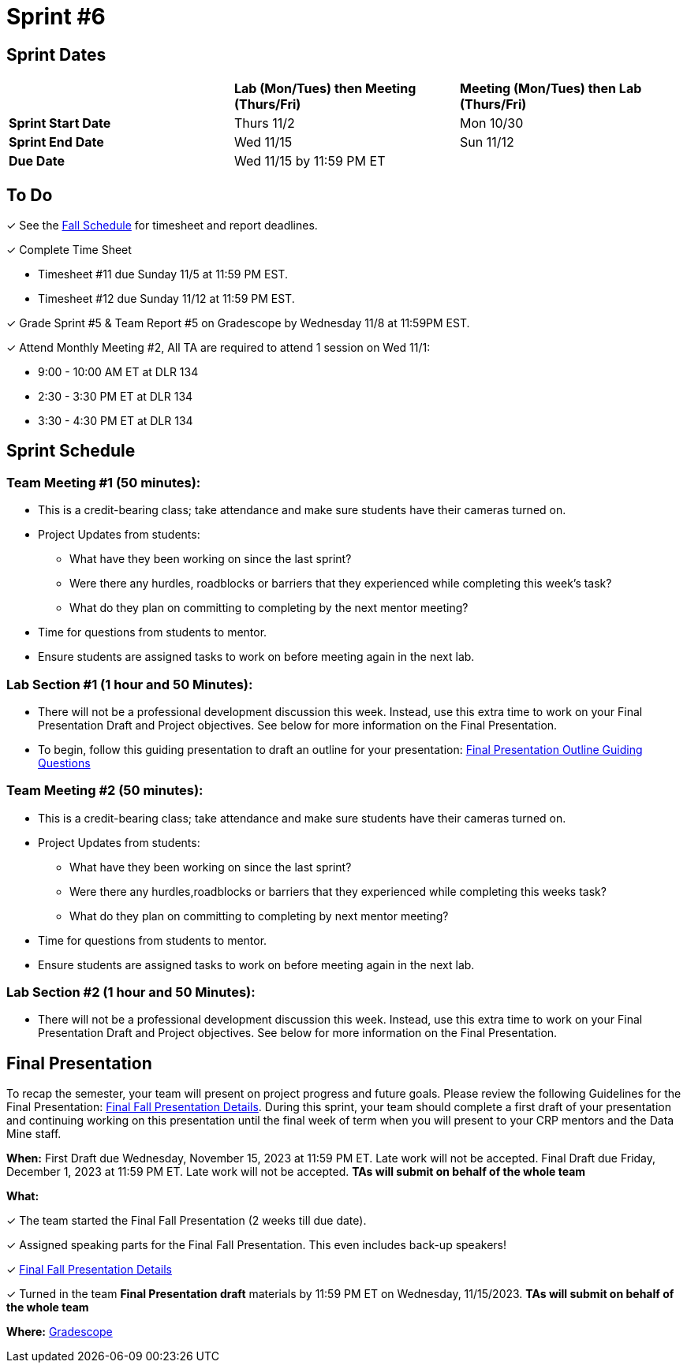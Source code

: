 = Sprint #6

== Sprint Dates

[cols="<.^1,^.^1,^.^1"]
|===

| |*Lab (Mon/Tues) then Meeting (Thurs/Fri)* |*Meeting (Mon/Tues) then Lab (Thurs/Fri)*

|*Sprint Start Date*
|Thurs 11/2
|Mon 10/30

|*Sprint End Date*
|Wed 11/15
|Sun 11/12

|*Due Date*
2+| Wed 11/15 by 11:59 PM ET

|===

== To Do

&#10003; See the xref:fall2023/schedule.adoc[Fall Schedule] for timesheet and report deadlines.

&#10003; Complete Time Sheet

* Timesheet #11 due Sunday 11/5 at 11:59 PM EST.
* Timesheet #12 due Sunday 11/12 at 11:59 PM EST.

&#10003; Grade Sprint #5 & Team Report #5 on Gradescope by Wednesday 11/8 at 11:59PM EST.

&#10003; Attend Monthly Meeting #2, All TA are required to attend 1 session on Wed 11/1:

* 9:00 - 10:00 AM ET at DLR 134
* 2:30 - 3:30 PM ET at DLR 134
* 3:30 - 4:30 PM ET at DLR 134

== Sprint Schedule

=== Team Meeting #1 (50 minutes):

* This is a credit-bearing class; take attendance and make sure students have their cameras turned on.

* Project Updates from students:
** What have they been working on since the last sprint?
** Were there any hurdles, roadblocks or barriers that they experienced while completing this week's task?
** What do they plan on committing to completing by the next mentor meeting?
* Time for questions from students to mentor.

* Ensure students are assigned tasks to work on before meeting again in the next lab.


=== Lab Section #1 (1 hour and 50 Minutes):

* There will not be a professional development discussion this week. Instead, use this extra time to work on your Final Presentation Draft and Project objectives. See below for more information on the Final Presentation.
* To begin, follow this guiding presentation to draft an outline for your presentation: xref:attachment$Final_Presentation_Outline.pptx[Final Presentation Outline Guiding Questions]

=== Team Meeting #2 (50 minutes):

* This is a credit-bearing class; take attendance and make sure students have their cameras turned on.

* Project Updates from students:
** What have they been working on since the last sprint?
** Were there any hurdles,roadblocks or barriers that they experienced while completing this weeks task?
** What do they plan on committing to completing by next mentor meeting?
* Time for questions from students to mentor.

* Ensure students are assigned tasks to work on before meeting again in the next lab.

=== Lab Section #2 (1 hour and 50 Minutes):

* There will not be a professional development discussion this week. Instead, use this extra time to work on your Final Presentation Draft and Project objectives. See below for more information on the Final Presentation.

== Final Presentation

To recap the semester, your team will present on project progress and future goals. Please review the following Guidelines for the Final Presentation: xref:fall2023/final_presentation.adoc[Final Fall Presentation Details]. During this sprint, your team should complete a first draft of your presentation and continuing working on this presentation until the final week of term when you will present to your CRP mentors and the Data Mine staff.

*When:* First Draft due Wednesday, November 15, 2023 at 11:59 PM ET. Late work will not be accepted. Final Draft due Friday, December 1, 2023 at 11:59 PM ET. Late work will not be accepted. *TAs will submit on behalf of the whole team*

*What:* 

&#10003; The team started the Final Fall Presentation (2 weeks till due date).

&#10003; Assigned speaking parts for the Final Fall Presentation. This even includes back-up speakers! 

&#10003; xref:fall2023/final_presentation.adoc[Final Fall Presentation Details]

&#10003; Turned in the team *Final Presentation draft* materials by 11:59 PM ET on Wednesday, 11/15/2023. *TAs will submit on behalf of the whole team*

*Where:* link:https://www.gradescope.com/[Gradescope]